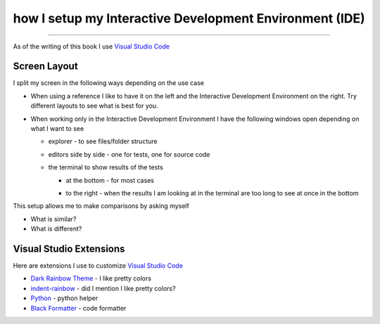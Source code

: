 
##########################################################
how I setup my Interactive Development Environment (IDE)
##########################################################

.. raw:: html

  <iframe width="560" height="315" src="https://www.youtube-nocookie.com/embed/frgpHxNVqzo?si=Mzzvmg0ac_jf4jia" title="YouTube video player" frameborder="0" allow="accelerometer; autoplay; clipboard-write; encrypted-media; gyroscope; picture-in-picture; web-share" allowfullscreen></iframe>

----

As of the writing of this book I use `Visual Studio Code <https://code.visualstudio.com/download>`_

***************************
Screen Layout
***************************

I split my screen in the following ways depending on the use case

- When using a reference I like to have it on the left and the Interactive Development Environment on the right. Try different layouts to see what is best for you.

  .. image:: /_static/setup_my_ide/reference_on_left.png
    :width: 600
    :alt: Reference on the left

- When working only in the Interactive Development Environment I have the following windows open depending on what I want to see

  * explorer - to see files/folder structure

    .. image:: /_static/setup_my_ide/explorer_w_editors.png
      :width: 600
      :alt: Explorer with Editors

  * editors side by side - one for tests, one for source code

    .. image:: /_static/setup_my_ide/2_editors.png
      :width: 600
      :alt: Editors side by side

  * the terminal to show results of the tests

    - at the bottom - for most cases

      .. image:: /_static/setup_my_ide/terminal_on_bottom.png
        :width: 600
        :alt: Terminal Window at the bottom

    - to the right - when the results I am looking at in the terminal are too long to see at once in the bottom

      .. image:: /_static/setup_my_ide/terminal_on_right.png
        :width: 600
        :alt: Terminal Window on the right

This setup allows me to make comparisons by asking myself

* What is similar?
* What is different?

***************************
Visual Studio Extensions
***************************

Here are extensions I use to customize `Visual Studio Code <https://code.visualstudio.com/download>`_

* `Dark Rainbow Theme <https://marketplace.visualstudio.com/items?itemName=DarkRainbow.darkrainbow>`_ - I like pretty colors
* `indent-rainbow <https://marketplace.visualstudio.com/items?itemName=oderwat.indent-rainbow>`_ - did I mention I like pretty colors?
* `Python <https://marketplace.visualstudio.com/items?itemName=ms-python.python>`_ - python helper
* `Black Formatter <https://marketplace.visualstudio.com/items?itemName=ms-python.black-formatter>`_ - code formatter
